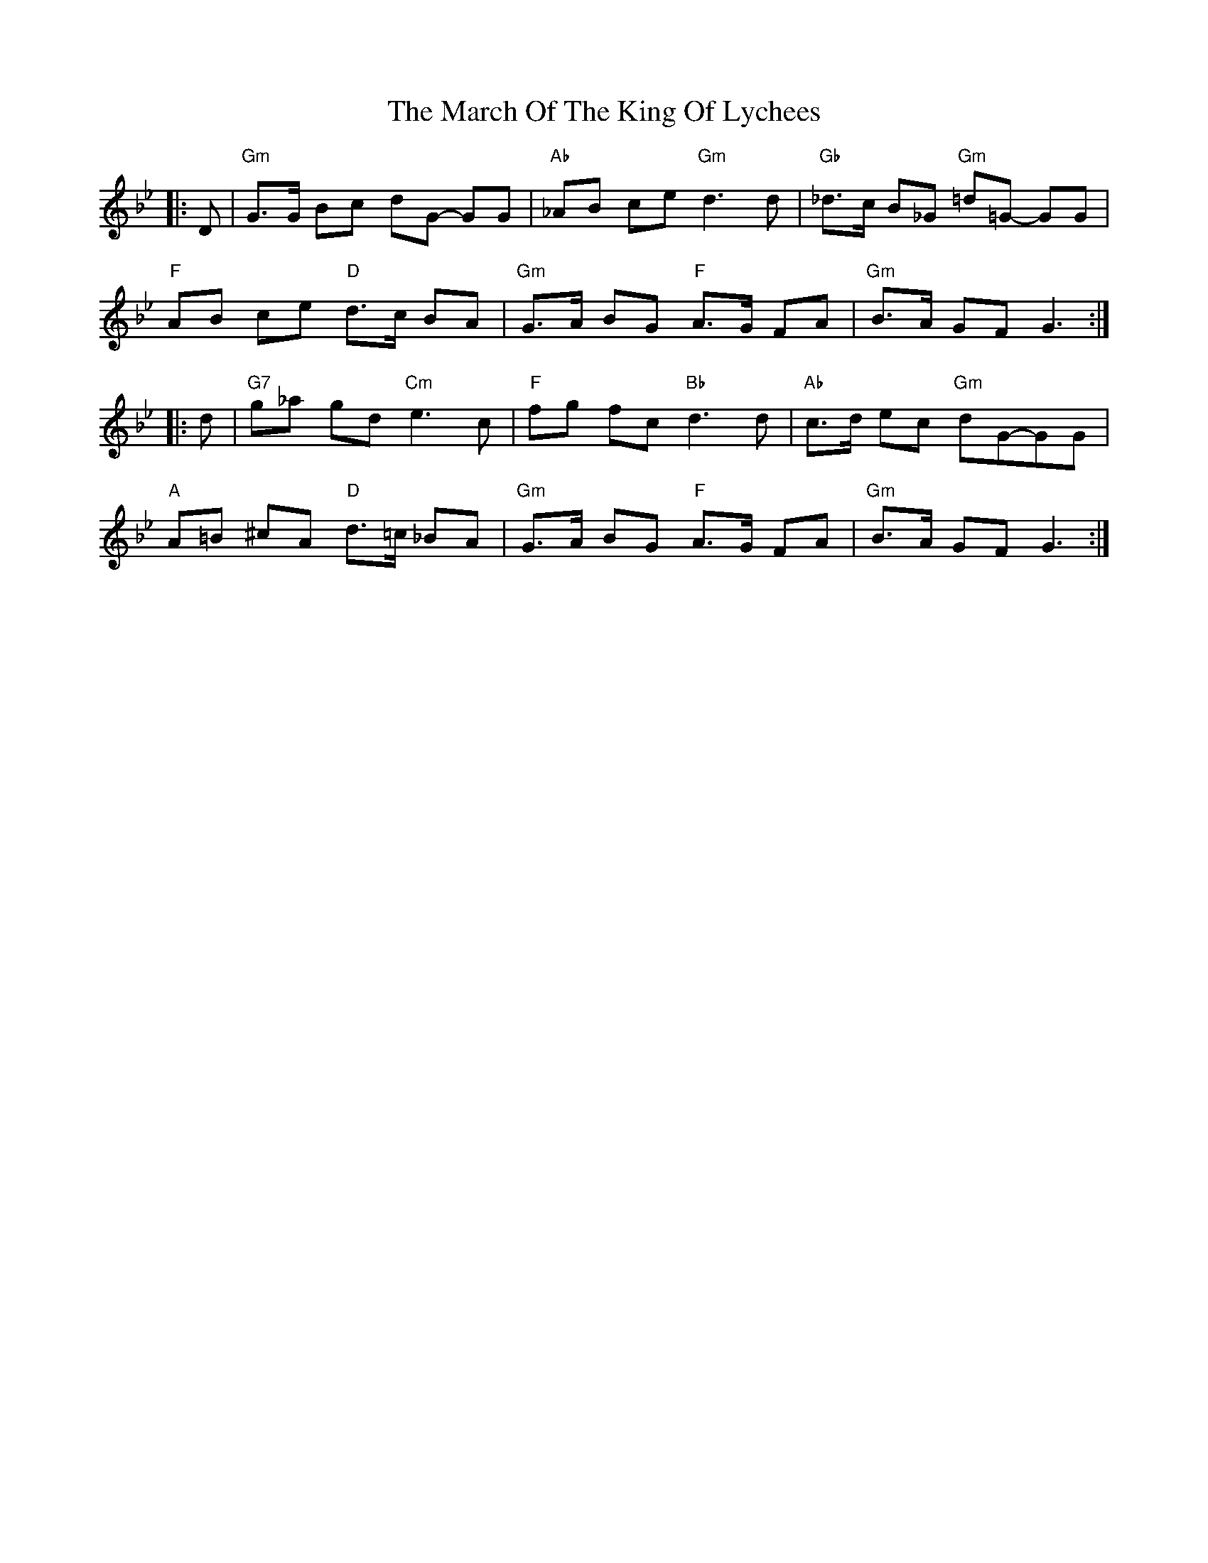 X: 25402
T: March Of The King Of Lychees, The
R: march
M: 
K: Gminor
|:D|"Gm"G>G Bc dG- GG|"Ab"_AB ce "Gm"d3d|"Gb"_d>c B_G "Gm"=d=G- GG|
"F"AB ce "D"d>c BA|"Gm"G>A BG "F"A>G FA|"Gm"B>A GF G3:|
|:d|"G7"g_a gd "Cm"e3c|"F"fg fc "Bb"d3d|"Ab"c>d ec "Gm"dG-GG|
"A"A=B ^cA "D"d>=c _BA|"Gm"G>A BG "F"A>G FA|"Gm"B>A GF G3:|

